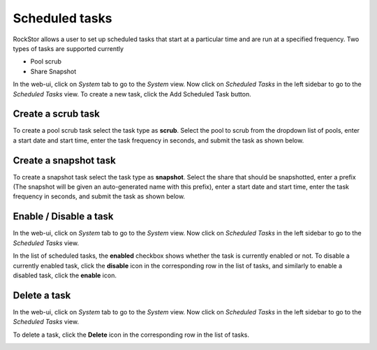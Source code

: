 
Scheduled tasks
===============

RockStor allows a user to set up scheduled tasks that start at a particular time
and are run at a specified frequency. Two types of tasks are supported currently

* Pool scrub
* Share Snapshot 

In the web-ui, click on *System* tab to go to the *System* view. Now click on
*Scheduled Tasks* in the left sidebar to go to the *Scheduled Tasks* view.
To create a new task, click the Add Scheduled Task button.

Create a scrub task
-------------------

To create a pool scrub task select the task type as **scrub**. Select the pool
to scrub from the dropdown list of pools, enter a start date and start time, 
enter the task frequency in seconds, and submit the task as shown below.

.. image:: scrub_task.gif
   :scale: 75 %
   :align: center

Create a snapshot task
----------------------

To create a snapshot task select the task type as **snapshot**. Select the share
that should be snapshotted, enter a prefix (The snapshot will be given an
auto-generated name with this prefix), enter a start date and start time, enter
the task frequency in seconds, and submit the task as shown below.

.. image:: snapshot_task.gif
   :scale: 75 %
   :align: center

Enable / Disable a task
-----------------------

In the web-ui, click on *System* tab to go to the *System* view. Now click on
*Scheduled Tasks* in the left sidebar to go to the *Scheduled Tasks* view.

In the list of scheduled tasks, the **enabled** checkbox shows whether the task
is currently enabled or not. To disable a currently enabled task, click the
**disable** icon in the corresponding row in the list of tasks, and similarly to
enable a disabled task, click the **enable** icon.

.. image:: enable_disable_task.gif
   :scale: 75 %
   :align: center

Delete a task
-------------

In the web-ui, click on *System* tab to go to the *System* view. Now click on
*Scheduled Tasks* in the left sidebar to go to the *Scheduled Tasks* view.

To delete a task, click the **Delete** icon in the corresponding row in the list
of tasks.

.. image:: delete_task.gif
   :scale: 75 %
   :align: center

